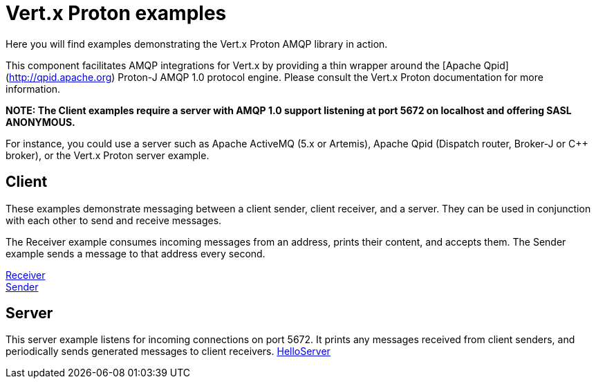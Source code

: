 = Vert.x Proton examples

Here you will find examples demonstrating the Vert.x Proton AMQP library in action.

This component facilitates AMQP integrations for Vert.x by providing a thin wrapper around the [Apache Qpid](http://qpid.apache.org) Proton-J AMQP 1.0 protocol engine.
Please consult the Vert.x Proton documentation for more information.

**NOTE: The Client examples require a server with AMQP 1.0 support listening at port 5672 on localhost and offering SASL ANONYMOUS.**

For instance, you could use a server such as Apache ActiveMQ (5.x or Artemis), Apache Qpid (Dispatch router, Broker-J or C++ broker), or the Vert.x Proton server example.

== Client

These examples demonstrate messaging between a client sender, client receiver, and a server. They can be used in conjunction with each other to send and receive messages.

The Receiver example consumes incoming messages from an address, prints their content, and accepts them. The Sender example sends a message to that address every second.

link:src/main/java/io/vertx/example/proton/client/Receiver.java[Receiver] +
link:src/main/java/io/vertx/example/proton/client/Sender.java[Sender] +

== Server

This server example listens for incoming connections on port 5672. It prints any messages received from client senders, and periodically sends generated messages to client receivers.
link:src/main/java/io/vertx/example/proton/server/HelloServer.java[HelloServer] +
